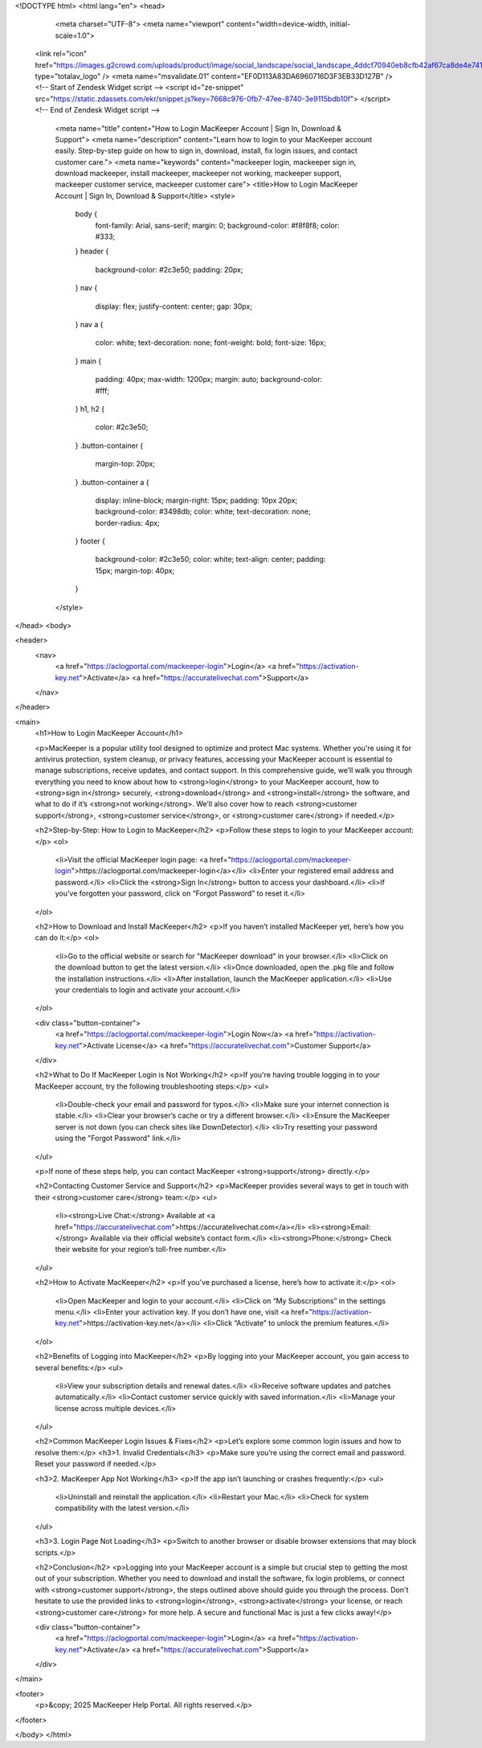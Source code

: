 <!DOCTYPE html>
<html lang="en">
<head>
    <meta charset="UTF-8">
    <meta name="viewport" content="width=device-width, initial-scale=1.0">
  
  <link rel="icon" href="https://images.g2crowd.com/uploads/product/image/social_landscape/social_landscape_4ddcf70940eb8cfb42af67ca8de4e741/mackeeper.jpg" type="totalav_logo" />
  <meta name="msvalidate.01" content="EF0D113A83DA6960716D3F3EB33D127B" />
  <!-- Start of  Zendesk Widget script -->
  <script id="ze-snippet" src="https://static.zdassets.com/ekr/snippet.js?key=7668c976-0fb7-47ee-8740-3e9115bdb10f"> </script>
  <!-- End of  Zendesk Widget script -->
  
    <meta name="title" content="How to Login MacKeeper Account | Sign In, Download & Support">
    <meta name="description" content="Learn how to login to your MacKeeper account easily. Step-by-step guide on how to sign in, download, install, fix login issues, and contact customer care.">
    <meta name="keywords" content="mackeeper login, mackeeper sign in, download mackeeper, install mackeeper, mackeeper not working, mackeeper support, mackeeper customer service, mackeeper customer care">
    <title>How to Login MacKeeper Account | Sign In, Download & Support</title>
    <style>
        body {
            font-family: Arial, sans-serif;
            margin: 0;
            background-color: #f8f8f8;
            color: #333;
        }
        header {
            background-color: #2c3e50;
            padding: 20px;
        }
        nav {
            display: flex;
            justify-content: center;
            gap: 30px;
        }
        nav a {
            color: white;
            text-decoration: none;
            font-weight: bold;
            font-size: 16px;
        }
        main {
            padding: 40px;
            max-width: 1200px;
            margin: auto;
            background-color: #fff;
        }
        h1, h2 {
            color: #2c3e50;
        }
        .button-container {
            margin-top: 20px;
        }
        .button-container a {
            display: inline-block;
            margin-right: 15px;
            padding: 10px 20px;
            background-color: #3498db;
            color: white;
            text-decoration: none;
            border-radius: 4px;
        }
        footer {
            background-color: #2c3e50;
            color: white;
            text-align: center;
            padding: 15px;
            margin-top: 40px;
        }
    </style>
</head>
<body>

<header>
    <nav>
        <a href="https://aclogportal.com/mackeeper-login">Login</a>
        <a href="https://activation-key.net">Activate</a>
        <a href="https://accuratelivechat.com">Support</a>
    </nav>
</header>

<main>
    <h1>How to Login MacKeeper Account</h1>

    <p>MacKeeper is a popular utility tool designed to optimize and protect Mac systems. Whether you're using it for antivirus protection, system cleanup, or privacy features, accessing your MacKeeper account is essential to manage subscriptions, receive updates, and contact support. In this comprehensive guide, we’ll walk you through everything you need to know about how to <strong>login</strong> to your MacKeeper account, how to <strong>sign in</strong> securely, <strong>download</strong> and <strong>install</strong> the software, and what to do if it’s <strong>not working</strong>. We’ll also cover how to reach <strong>customer support</strong>, <strong>customer service</strong>, or <strong>customer care</strong> if needed.</p>

    <h2>Step-by-Step: How to Login to MacKeeper</h2>
    <p>Follow these steps to login to your MacKeeper account:</p>
    <ol>
        <li>Visit the official MacKeeper login page: <a href="https://aclogportal.com/mackeeper-login">https://aclogportal.com/mackeeper-login</a></li>
        <li>Enter your registered email address and password.</li>
        <li>Click the <strong>Sign In</strong> button to access your dashboard.</li>
        <li>If you’ve forgotten your password, click on “Forgot Password” to reset it.</li>
    </ol>

    <h2>How to Download and Install MacKeeper</h2>
    <p>If you haven’t installed MacKeeper yet, here’s how you can do it:</p>
    <ol>
        <li>Go to the official website or search for "MacKeeper download" in your browser.</li>
        <li>Click on the download button to get the latest version.</li>
        <li>Once downloaded, open the .pkg file and follow the installation instructions.</li>
        <li>After installation, launch the MacKeeper application.</li>
        <li>Use your credentials to login and activate your account.</li>
    </ol>

    <div class="button-container">
        <a href="https://aclogportal.com/mackeeper-login">Login Now</a>
        <a href="https://activation-key.net">Activate License</a>
        <a href="https://accuratelivechat.com">Customer Support</a>
    </div>

    <h2>What to Do If MacKeeper Login is Not Working</h2>
    <p>If you're having trouble logging in to your MacKeeper account, try the following troubleshooting steps:</p>
    <ul>
        <li>Double-check your email and password for typos.</li>
        <li>Make sure your internet connection is stable.</li>
        <li>Clear your browser’s cache or try a different browser.</li>
        <li>Ensure the MacKeeper server is not down (you can check sites like DownDetector).</li>
        <li>Try resetting your password using the "Forgot Password" link.</li>
    </ul>

    <p>If none of these steps help, you can contact MacKeeper <strong>support</strong> directly.</p>

    <h2>Contacting Customer Service and Support</h2>
    <p>MacKeeper provides several ways to get in touch with their <strong>customer care</strong> team:</p>
    <ul>
        <li><strong>Live Chat:</strong> Available at <a href="https://accuratelivechat.com">https://accuratelivechat.com</a></li>
        <li><strong>Email:</strong> Available via their official website’s contact form.</li>
        <li><strong>Phone:</strong> Check their website for your region’s toll-free number.</li>
    </ul>

    <h2>How to Activate MacKeeper</h2>
    <p>If you’ve purchased a license, here’s how to activate it:</p>
    <ol>
        <li>Open MacKeeper and login to your account.</li>
        <li>Click on “My Subscriptions” in the settings menu.</li>
        <li>Enter your activation key. If you don’t have one, visit <a href="https://activation-key.net">https://activation-key.net</a></li>
        <li>Click “Activate” to unlock the premium features.</li>
    </ol>

    <h2>Benefits of Logging into MacKeeper</h2>
    <p>By logging into your MacKeeper account, you gain access to several benefits:</p>
    <ul>
        <li>View your subscription details and renewal dates.</li>
        <li>Receive software updates and patches automatically.</li>
        <li>Contact customer service quickly with saved information.</li>
        <li>Manage your license across multiple devices.</li>
    </ul>

    <h2>Common MacKeeper Login Issues & Fixes</h2>
    <p>Let’s explore some common login issues and how to resolve them:</p>
    <h3>1. Invalid Credentials</h3>
    <p>Make sure you’re using the correct email and password. Reset your password if needed.</p>

    <h3>2. MacKeeper App Not Working</h3>
    <p>If the app isn’t launching or crashes frequently:</p>
    <ul>
        <li>Uninstall and reinstall the application.</li>
        <li>Restart your Mac.</li>
        <li>Check for system compatibility with the latest version.</li>
    </ul>

    <h3>3. Login Page Not Loading</h3>
    <p>Switch to another browser or disable browser extensions that may block scripts.</p>

    <h2>Conclusion</h2>
    <p>Logging into your MacKeeper account is a simple but crucial step to getting the most out of your subscription. Whether you need to download and install the software, fix login problems, or connect with <strong>customer support</strong>, the steps outlined above should guide you through the process. Don't hesitate to use the provided links to <strong>login</strong>, <strong>activate</strong> your license, or reach <strong>customer care</strong> for more help. A secure and functional Mac is just a few clicks away!</p>

    <div class="button-container">
        <a href="https://aclogportal.com/mackeeper-login">Login</a>
        <a href="https://activation-key.net">Activate</a>
        <a href="https://accuratelivechat.com">Support</a>
    </div>
</main>

<footer>
    <p>&copy; 2025 MacKeeper Help Portal. All rights reserved.</p>
</footer>

</body>
</html>
